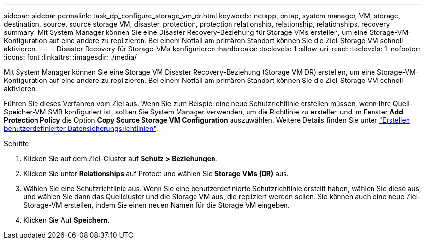 ---
sidebar: sidebar 
permalink: task_dp_configure_storage_vm_dr.html 
keywords: netapp, ontap, system manager, VM, storage, destination, source, source storage VM, disaster, protection, protection relationship, relationship, relationships, recovery 
summary: Mit System Manager können Sie eine Disaster Recovery-Beziehung für Storage VMs erstellen, um eine Storage-VM-Konfiguration auf eine andere zu replizieren. Bei einem Notfall am primären Standort können Sie die Ziel-Storage VM schnell aktivieren. 
---
= Disaster Recovery für Storage-VMs konfigurieren
:hardbreaks:
:toclevels: 1
:allow-uri-read: 
:toclevels: 1
:nofooter: 
:icons: font
:linkattrs: 
:imagesdir: ./media/


[role="lead"]
Mit System Manager können Sie eine Storage VM Disaster Recovery-Beziehung (Storage VM DR) erstellen, um eine Storage-VM-Konfiguration auf eine andere zu replizieren. Bei einem Notfall am primären Standort können Sie die Ziel-Storage VM schnell aktivieren.

Führen Sie dieses Verfahren vom Ziel aus. Wenn Sie zum Beispiel eine neue Schutzrichtlinie erstellen müssen, wenn Ihre Quell-Speicher-VM SMB konfiguriert ist, sollten Sie System Manager verwenden, um die Richtlinie zu erstellen und im Fenster *Add Protection Policy* die Option *Copy Source Storage VM Configuration* auszuwählen. Weitere Details finden Sie unter link:task_dp_create_custom_data_protection_policies.html#["Erstellen benutzerdefinierter Datensicherungsrichtlinien"].

.Schritte
. Klicken Sie auf dem Ziel-Cluster auf *Schutz > Beziehungen*.
. Klicken Sie unter *Relationships* auf Protect und wählen Sie *Storage VMs (DR)* aus.
. Wählen Sie eine Schutzrichtlinie aus. Wenn Sie eine benutzerdefinierte Schutzrichtlinie erstellt haben, wählen Sie diese aus, und wählen Sie dann das Quellcluster und die Storage VM aus, die repliziert werden sollen. Sie können auch eine neue Ziel-Storage-VM erstellen, indem Sie einen neuen Namen für die Storage VM eingeben.
. Klicken Sie Auf *Speichern*.

